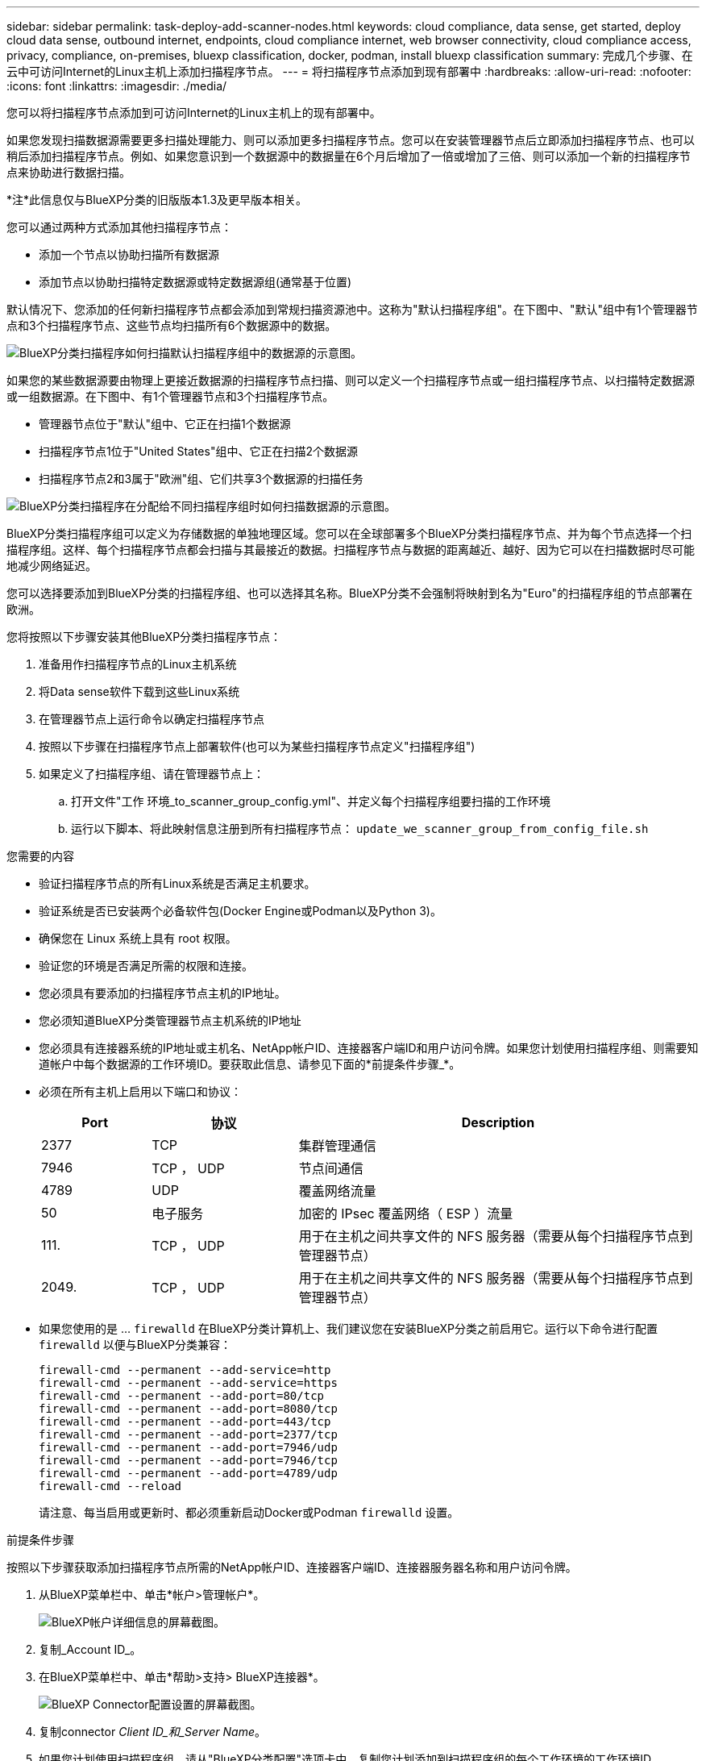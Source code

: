 ---
sidebar: sidebar 
permalink: task-deploy-add-scanner-nodes.html 
keywords: cloud compliance, data sense, get started, deploy cloud data sense, outbound internet, endpoints, cloud compliance internet, web browser connectivity, cloud compliance access, privacy, compliance, on-premises, bluexp classification, docker, podman, install bluexp classification 
summary: 完成几个步骤、在云中可访问Internet的Linux主机上添加扫描程序节点。 
---
= 将扫描程序节点添加到现有部署中
:hardbreaks:
:allow-uri-read: 
:nofooter: 
:icons: font
:linkattrs: 
:imagesdir: ./media/


[role="lead"]
您可以将扫描程序节点添加到可访问Internet的Linux主机上的现有部署中。

如果您发现扫描数据源需要更多扫描处理能力、则可以添加更多扫描程序节点。您可以在安装管理器节点后立即添加扫描程序节点、也可以稍后添加扫描程序节点。例如、如果您意识到一个数据源中的数据量在6个月后增加了一倍或增加了三倍、则可以添加一个新的扫描程序节点来协助进行数据扫描。

[]
====
*注*此信息仅与BlueXP分类的旧版版本1.3及更早版本相关。

====
您可以通过两种方式添加其他扫描程序节点：

* 添加一个节点以协助扫描所有数据源
* 添加节点以协助扫描特定数据源或特定数据源组(通常基于位置)


默认情况下、您添加的任何新扫描程序节点都会添加到常规扫描资源池中。这称为"默认扫描程序组"。在下图中、"默认"组中有1个管理器节点和3个扫描程序节点、这些节点均扫描所有6个数据源中的数据。

image:diagram_onprem_scanner_groups_default.png["BlueXP分类扫描程序如何扫描默认扫描程序组中的数据源的示意图。"]

如果您的某些数据源要由物理上更接近数据源的扫描程序节点扫描、则可以定义一个扫描程序节点或一组扫描程序节点、以扫描特定数据源或一组数据源。在下图中、有1个管理器节点和3个扫描程序节点。

* 管理器节点位于"默认"组中、它正在扫描1个数据源
* 扫描程序节点1位于"United States"组中、它正在扫描2个数据源
* 扫描程序节点2和3属于"欧洲"组、它们共享3个数据源的扫描任务


image:diagram_onprem_scanner_groups.png["BlueXP分类扫描程序在分配给不同扫描程序组时如何扫描数据源的示意图。"]

BlueXP分类扫描程序组可以定义为存储数据的单独地理区域。您可以在全球部署多个BlueXP分类扫描程序节点、并为每个节点选择一个扫描程序组。这样、每个扫描程序节点都会扫描与其最接近的数据。扫描程序节点与数据的距离越近、越好、因为它可以在扫描数据时尽可能地减少网络延迟。

您可以选择要添加到BlueXP分类的扫描程序组、也可以选择其名称。BlueXP分类不会强制将映射到名为"Euro"的扫描程序组的节点部署在欧洲。

您将按照以下步骤安装其他BlueXP分类扫描程序节点：

. 准备用作扫描程序节点的Linux主机系统
. 将Data sense软件下载到这些Linux系统
. 在管理器节点上运行命令以确定扫描程序节点
. 按照以下步骤在扫描程序节点上部署软件(也可以为某些扫描程序节点定义"扫描程序组")
. 如果定义了扫描程序组、请在管理器节点上：
+
.. 打开文件"工作 环境_to_scanner_group_config.yml"、并定义每个扫描程序组要扫描的工作环境
.. 运行以下脚本、将此映射信息注册到所有扫描程序节点： `update_we_scanner_group_from_config_file.sh`




.您需要的内容
* 验证扫描程序节点的所有Linux系统是否满足主机要求。
* 验证系统是否已安装两个必备软件包(Docker Engine或Podman以及Python 3)。
* 确保您在 Linux 系统上具有 root 权限。
* 验证您的环境是否满足所需的权限和连接。
* 您必须具有要添加的扫描程序节点主机的IP地址。
* 您必须知道BlueXP分类管理器节点主机系统的IP地址
* 您必须具有连接器系统的IP地址或主机名、NetApp帐户ID、连接器客户端ID和用户访问令牌。如果您计划使用扫描程序组、则需要知道帐户中每个数据源的工作环境ID。要获取此信息、请参见下面的*前提条件步骤_*。
* 必须在所有主机上启用以下端口和协议：
+
[cols="15,20,55"]
|===
| Port | 协议 | Description 


| 2377 | TCP | 集群管理通信 


| 7946 | TCP ， UDP | 节点间通信 


| 4789 | UDP | 覆盖网络流量 


| 50 | 电子服务 | 加密的 IPsec 覆盖网络（ ESP ）流量 


| 111. | TCP ， UDP | 用于在主机之间共享文件的 NFS 服务器（需要从每个扫描程序节点到管理器节点） 


| 2049. | TCP ， UDP | 用于在主机之间共享文件的 NFS 服务器（需要从每个扫描程序节点到管理器节点） 
|===
* 如果您使用的是 ... `firewalld` 在BlueXP分类计算机上、我们建议您在安装BlueXP分类之前启用它。运行以下命令进行配置 `firewalld` 以便与BlueXP分类兼容：
+
....
firewall-cmd --permanent --add-service=http
firewall-cmd --permanent --add-service=https
firewall-cmd --permanent --add-port=80/tcp
firewall-cmd --permanent --add-port=8080/tcp
firewall-cmd --permanent --add-port=443/tcp
firewall-cmd --permanent --add-port=2377/tcp
firewall-cmd --permanent --add-port=7946/udp
firewall-cmd --permanent --add-port=7946/tcp
firewall-cmd --permanent --add-port=4789/udp
firewall-cmd --reload
....
+
请注意、每当启用或更新时、都必须重新启动Docker或Podman `firewalld` 设置。



.前提条件步骤
按照以下步骤获取添加扫描程序节点所需的NetApp帐户ID、连接器客户端ID、连接器服务器名称和用户访问令牌。

. 从BlueXP菜单栏中、单击*帐户>管理帐户*。
+
image:screenshot_account_id.png["BlueXP帐户详细信息的屏幕截图。"]

. 复制_Account ID_。
. 在BlueXP菜单栏中、单击*帮助>支持> BlueXP连接器*。
+
image:screenshot_connector_client_id.png["BlueXP Connector配置设置的屏幕截图。"]

. 复制connector _Client ID_和_Server Name_。
. 如果您计划使用扫描程序组、请从"BlueXP分类配置"选项卡中、复制您计划添加到扫描程序组的每个工作环境的工作环境ID。
+
image:screenshot_work_env_id.png["BlueXP分类配置页面中的工作环境ID的屏幕截图。"]

. 转至 https://services.cloud.netapp.com/developer-hub["API文档开发人员中心"^] 然后单击*了解如何进行身份验证*。
+
image:screenshot_client_access_token.png["API文档页面的屏幕截图、其中包含身份验证说明的链接。"]

. 按照身份验证说明、在"username"和"password"参数中使用帐户管理员的用户名和密码。
. 然后、从响应中复制_access token_。


.步骤
. 在BlueXP分类管理器节点上、运行脚本"add_sanner_node．sh"。例如、此命令将添加2个扫描程序节点：
+
`sudo ./add_scanner_node.sh -a <account_id> -c <client_id> -m <cm_host> -h <ds_manager_ip> *-n <node_private_ip_1,node_private_ip_2>* -t <user_token>`

+
变量值：

+
** _account_id_ = NetApp 帐户 ID
** _client_id =连接器客户端ID (将后缀"clients"添加到在前提条件步骤中复制的客户端ID)
** _cm_host_=连接器系统的IP地址或主机名
** _ds_manager_IP_= BlueXP分类管理器节点系统的专用IP地址
** _NODE_PRIVIGE_IP_= BlueXP分类扫描程序节点系统的IP地址(多个扫描程序节点IP以逗号分隔)
** _user_token_= JWT用户访问令牌


. 在add_scanner_node脚本完成之前、会显示一个对话框、其中显示了扫描程序节点所需的安装命令。复制命令(例如： `sudo ./node_install.sh -m 10.11.12.13 -t ABCDEF1s35212 -u red95467j`)并将其保存在文本文件中。
. 在 * 每个 * 扫描程序节点主机上：
+
.. 将数据感知安装程序文件(* datasENSE-installer-cp.tar.gz*<version>)复制到主机(使用`scp`或其他方法)。
.. 解压缩安装程序文件。
.. 粘贴并执行步骤2中复制的命令。
.. 如果要将扫描程序节点添加到"扫描程序组"中、请将参数*-r <scanner_group_name>*添加到命令中。否则、扫描程序节点将添加到"默认"组。
+
在所有扫描程序节点上完成安装且这些节点已加入管理器节点后、"add_scanner_node.sh"脚本也会完成。安装可能需要10到20分钟。



. 如果将任何扫描程序节点添加到扫描程序组中、请返回到管理器节点并执行以下2项任务：
+
.. 打开文件"//opt/NetApp/config/custom_configuration/working_뮷 뺳_sanner_group_config.yml"并输入要扫描特定工作环境的扫描程序组的映射。您需要为每个数据源提供_Working Environment ID_。例如、以下条目会将2个工作环境添加到"欧洲"扫描程序组、并将2个添加到"美国"扫描程序组：
+
....
scanner_groups:
 europe:
   working_environments:
     - "working_environment_id1"
     - "working_environment_id2"
 united_states:
   working_environments:
     - "working_environment_id3"
     - "working_environment_id4"
....
+
未添加到列表中的任何工作环境均由"default"组进行扫描-您必须在"default"组中至少有一个管理器或扫描程序节点。

.. 运行以下脚本、将此映射信息注册到所有扫描程序节点：
`/opt/netapp/Datasense/tools/update_we_scanner_group_from_config_file.sh`




.结果
BlueXP分类可通过管理器和扫描程序节点进行设置、以扫描所有数据源。

.下一步行动
如果尚未扫描、您可以从配置页面中选择要扫描的数据源。如果创建了扫描程序组、则每个数据源都会由相应组中的扫描程序节点进行扫描。

您可以在配置页面中查看每个工作环境的扫描程序组名称。

image:screenshot_work_env_id.png["BlueXP分类配置页面中的工作环境ID的屏幕截图。"]

您还可以在配置页面底部查看所有扫描程序组的列表以及组中每个扫描程序节点的IP地址和状态。

image:screenshot_scanner_groups.png["显示所有扫描程序组以及组中每个扫描程序节点的IP地址的屏幕截图。"]

您可以 link:task-licensing-datasense.html["为BlueXP分类设置许可"] 目前。在30天免费试用结束之前、不会向您收取任何费用。
